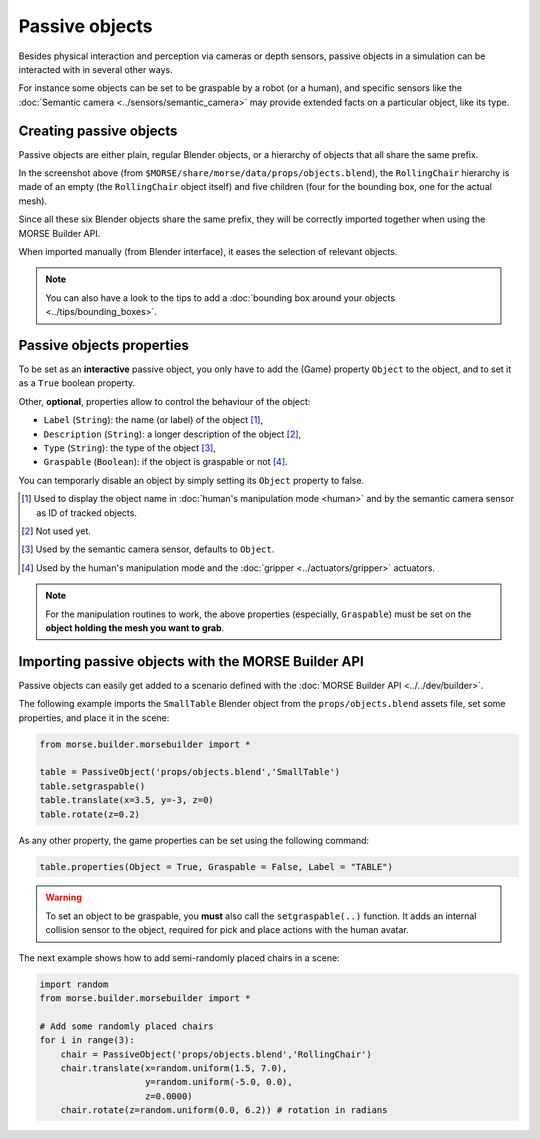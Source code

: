 Passive objects
===============

Besides physical interaction and perception via cameras or depth sensors,
passive objects in a simulation can be interacted with in several other ways.

For instance some objects can be set to be graspable by a robot (or a human), 
and specific sensors like the :doc:`Semantic camera <../sensors/semantic_camera>` 
may provide extended facts on a particular object, like its type.

Creating passive objects
------------------------

Passive objects are either plain, regular Blender objects, or a hierarchy
of objects that all share the same prefix.

.. image:: ../../../media/object_grouping.png
  :align: center

In the screenshot above (from
``$MORSE/share/morse/data/props/objects.blend``), the ``RollingChair``
hierarchy is made of an empty (the ``RollingChair`` object itself) and
five children (four for the bounding box, one for the actual mesh).

Since all these six Blender objects share the same prefix, they will be
correctly imported together when using the MORSE Builder API.

When imported manually (from Blender interface), it eases the selection
of relevant objects.

.. note::
  
   You can also have a look to the tips to add a :doc:`bounding box around your objects 
   <../tips/bounding_boxes>`.

Passive objects properties
--------------------------

To be set as an **interactive** passive object, you only have to add the (Game)
property ``Object`` to the object, and to set it as a ``True`` boolean property.

Other, **optional**, properties allow to control the behaviour of the object:

- ``Label`` (``String``): the name (or label) of the object [#]_,
- ``Description`` (``String``): a longer description of the object [#]_,
- ``Type`` (``String``): the type of the object [#]_,
- ``Graspable`` (``Boolean``): if the object is graspable or not [#]_.

You can temporarly disable an object by simply setting its ``Object`` property to false.

.. [#] Used to display the object name in :doc:`human's manipulation mode <human>`
   and by the semantic camera sensor as ID of tracked objects.
.. [#] Not used yet.
.. [#] Used by the semantic camera sensor, defaults to ``Object``.
.. [#] Used by the human's manipulation mode and the :doc:`gripper <../actuators/gripper>` 
   actuators.

.. note::
   
   For the manipulation routines to work, the above properties (especially, ``Graspable``)
   must be set on the **object holding the mesh you want to grab**.

Importing passive objects with the MORSE Builder API
----------------------------------------------------

Passive objects can easily get added to a scenario defined with the
:doc:`MORSE Builder API <../../dev/builder>`.

The following example imports the ``SmallTable`` Blender object from the
``props/objects.blend`` assets file, set some properties, and place it
in the scene:

.. code-block:: python

    from morse.builder.morsebuilder import *

    table = PassiveObject('props/objects.blend','SmallTable')
    table.setgraspable()
    table.translate(x=3.5, y=-3, z=0)
    table.rotate(z=0.2)

As any other property, the game properties can be set using the following command:

.. code-block:: python

  table.properties(Object = True, Graspable = False, Label = "TABLE")

.. warning::
    To set an object to be graspable, you **must** also call the ``setgraspable(..)`` function.
    It adds an internal collision sensor to the object, required for pick and place 
    actions with the human avatar.


The next example shows how to add semi-randomly placed chairs in a
scene:

.. code-block:: python

    import random
    from morse.builder.morsebuilder import *

    # Add some randomly placed chairs
    for i in range(3):
        chair = PassiveObject('props/objects.blend','RollingChair')
        chair.translate(x=random.uniform(1.5, 7.0), 
                        y=random.uniform(-5.0, 0.0),
                        z=0.0000)
        chair.rotate(z=random.uniform(0.0, 6.2)) # rotation in radians


